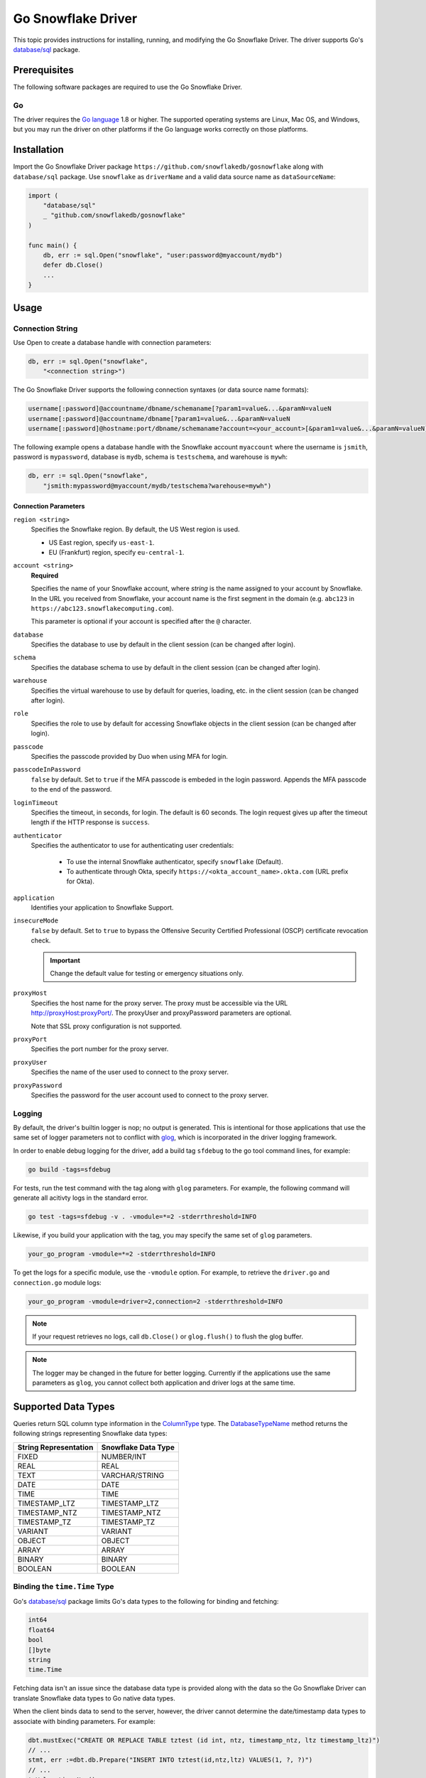********************************************************************************
Go Snowflake Driver
********************************************************************************

.. image:: https://travis-ci.org/snowflakedb/gosnowflake.svg?branch=master
    :target: https://travis-ci.org/snowflakedb/gosnowflake

.. image:: https://codecov.io/gh/snowflakedb/gosnowflake/branch/master/graph/badge.svg
    :target: https://codecov.io/gh/snowflakedb/gosnowflake

.. image:: http://img.shields.io/:license-Apache%202-brightgreen.svg
    :target: http://www.apache.org/licenses/LICENSE-2.0.txt

This topic provides instructions for installing, running, and modifying the Go Snowflake Driver. The driver supports Go's `database/sql <https://golang.org/pkg/database/sql/>`_ package.

Prerequisites
================================================================================

The following software packages are required to use the Go Snowflake Driver.

Go
----------------------------------------------------------------------

The driver requires the `Go language <https://golang.org/>`_ 1.8 or higher. The supported operating systems are Linux, Mac OS, and Windows, but you may run the driver on other platforms if the Go language works correctly on those platforms.

Installation
================================================================================

Import the Go Snowflake Driver package ``https://github.com/snowflakedb/gosnowflake`` along with ``database/sql`` package. Use ``snowflake`` as ``driverName`` and a valid data source name as ``dataSourceName``:

.. code-block:: go

    import (
        "database/sql"
        _ "github.com/snowflakedb/gosnowflake"
    )

    func main() {
        db, err := sql.Open("snowflake", "user:password@myaccount/mydb")
        defer db.Close()
        ...
    }

Usage
================================================================================

Connection String
----------------------------------------------------------------------

Use Open to create a database handle with connection parameters:

.. code-block:: go

    db, err := sql.Open("snowflake",
        "<connection string>")

The Go Snowflake Driver supports the following connection syntaxes (or data source name formats):

.. code-block:: none

    username[:password]@accountname/dbname/schemaname[?param1=value&...&paramN=valueN
    username[:password]@accountname/dbname[?param1=value&...&paramN=valueN
    username[:password]@hostname:port/dbname/schemaname?account=<your_account>[&param1=value&...&paramN=valueN]

The following example opens a database handle with the Snowflake account ``myaccount`` where the username is ``jsmith``, 
password is ``mypassword``, database is ``mydb``, schema is ``testschema``, and warehouse is ``mywh``:

.. code-block:: go

    db, err := sql.Open("snowflake",
        "jsmith:mypassword@myaccount/mydb/testschema?warehouse=mywh")

Connection Parameters
^^^^^^^^^^^^^^^^^^^^^^^^^^^^^^^^^^^^^^^^^^^^^^^^^^^^^^^^^^^^^^^

``region <string>``
  Specifies the Snowflake region. By default, the US West region is used. 

  - US East region, specify ``us-east-1``.
  - EU (Frankfurt) region, specify ``eu-central-1``.

``account <string>``
  **Required**

  Specifies the name of your Snowflake account, where *string* is the name assigned to your account by Snowflake. In the URL you received from Snowflake, your account name is the first segment in the domain (e.g. ``abc123`` in ``https://abc123.snowflakecomputing.com``).

  This parameter is optional if your account is specified after the ``@`` character.

``database``
  Specifies the database to use by default in the client session (can be changed after login). 

``schema``
  Specifies the database schema to use by default in the client session (can be changed after login). 

``warehouse``
  Specifies the virtual warehouse to use by default for queries, loading, etc. in the client session (can be changed after login). 

``role``
  Specifies the role to use by default for accessing Snowflake objects in the client session (can be changed after login). 

``passcode``
  Specifies the passcode provided by Duo when using MFA for login.

``passcodeInPassword``
  ``false`` by default. Set to ``true`` if the MFA passcode is embeded in the login password. Appends the MFA passcode to the end of the password.

``loginTimeout``
  Specifies the timeout, in seconds, for login. The default is 60 seconds. The login request gives up after the timeout length if the HTTP response is ``success``.

``authenticator``
    Specifies the authenticator to use for authenticating user credentials:

      - To use the internal Snowflake authenticator, specify ``snowflake`` (Default).
      - To authenticate through Okta, specify ``https://<okta_account_name>.okta.com`` (URL prefix for Okta).

``application``
  Identifies your application to Snowflake Support.

``insecureMode``
  ``false`` by default. Set to ``true`` to bypass the Offensive Security Certified Professional (OSCP) certificate revocation check.

  .. important::

    Change the default value for testing or emergency situations only.

``proxyHost``
  Specifies the host name for the proxy server. The proxy must be accessible via the URL http://proxyHost:proxyPort/. The proxyUser and proxyPassword parameters are optional.

  Note that SSL proxy configuration is not supported. 

``proxyPort``
  Specifies the port number for the proxy server.

``proxyUser``
  Specifies the name of the user used to connect to the proxy server. 

``proxyPassword``
  Specifies the password for the user account used to connect to the proxy server. 

Logging
----------------------------------------------------------------------

By default, the driver's builtin logger is nop; no output is generated. This is intentional for those applications that use the same set of logger parameters not to conflict with `glog <https://github.com/golang/glog>`_, which is incorporated in the driver logging framework.

In order to enable debug logging for the driver, add a build tag ``sfdebug`` to the go tool command lines, for example:

.. code-block:: bash

    go build -tags=sfdebug

For tests, run the test command with the tag along with ``glog`` parameters. For example, the following command will generate all acitivty logs in the standard error.

.. code-block:: bash

    go test -tags=sfdebug -v . -vmodule=*=2 -stderrthreshold=INFO

Likewise, if you build your application with the tag, you may specify the same set of ``glog`` parameters.

.. code-block:: bash

    your_go_program -vmodule=*=2 -stderrthreshold=INFO

To get the logs for a specific module, use the ``-vmodule`` option. For example, to retrieve the ``driver.go`` and 
``connection.go`` module logs:

.. code-block:: bash

    your_go_program -vmodule=driver=2,connection=2 -stderrthreshold=INFO

.. note::

    If your request retrieves no logs, call ``db.Close()`` or ``glog.flush()`` to flush the glog buffer.

.. note::

    The logger may be changed in the future for better logging. Currently if the applications use the same parameters as ``glog``, you cannot collect both application and driver logs at the same time.

Supported Data Types
================================================================================

Queries return SQL column type information in the `ColumnType <https://golang.org/pkg/database/sql/#ColumnType>`_ type. The `DatabaseTypeName <https://golang.org/pkg/database/sql/#ColumnType.DatabaseTypeName>`_ method returns the following strings representing Snowflake data types:

======================  ===================
String Representation   Snowflake Data Type
======================  ===================
FIXED                   NUMBER/INT
REAL                    REAL
TEXT                    VARCHAR/STRING
DATE                    DATE
TIME                    TIME
TIMESTAMP_LTZ           TIMESTAMP_LTZ
TIMESTAMP_NTZ           TIMESTAMP_NTZ
TIMESTAMP_TZ            TIMESTAMP_TZ
VARIANT                 VARIANT
OBJECT                  OBJECT
ARRAY                   ARRAY
BINARY                  BINARY
BOOLEAN                 BOOLEAN
======================  ===================

Binding the ``time.Time`` Type
----------------------------------------------------------------------

Go's `database/sql <https://golang.org/pkg/database/sql/>`_ package limits Go's data types to the following for binding and fetching:

.. code-block:: none

    int64
    float64
    bool
    []byte
    string
    time.Time

Fetching data isn't an issue since the database data type is provided along with the data so the Go Snowflake Driver can translate Snowflake data types to Go native data types.

When the client binds data to send to the server, however, the driver cannot determine the date/timestamp data types to associate with binding parameters. For example:

.. code-block:: go

    dbt.mustExec("CREATE OR REPLACE TABLE tztest (id int, ntz, timestamp_ntz, ltz timestamp_ltz)")
    // ...
    stmt, err :=dbt.db.Prepare("INSERT INTO tztest(id,ntz,ltz) VALUES(1, ?, ?)")
    // ...
    tmValue time.Now()
    // ... Is tmValue a TIMESTAMP_NTZ or TIMESTAMP_LTZ?
    _, err = stmt.Exec(tmValue, tmValue)

To resolve this issue, a binding parameter flag is introduced that associates any subsequent ``time.Time`` type to the ``DATE``, ``TIME``, ``TIMESTAMP_LTZ``, ``TIMESTAMP_NTZ`` or ``BINARY`` data type. The above example could be rewritten as follows:

.. code-block:: go

    import (
        sf "github.com/snowflakedb/gosnowflake"
    )
    dbt.mustExec("CREATE OR REPLACE TABLE tztest (id int, ntz, timestamp_ntz, ltz timestamp_ltz)")
    // ...
    stmt, err :=dbt.db.Prepare("INSERT INTO tztest(id,ntz,ltz) VALUES(1, ?, ?)")
    // ...
    tmValue time.Now()
    // ... 
    _, err = stmt.Exec(sf.DataTypeTimestampNtz, tmValue, sf.DataTypeTimestampLtz, tmValue)

Timestamps with Time Zones
----------------------------------------------------------------------

The driver fetches ``TIMESTAMP_TZ`` (timestamp with time zone) data using the offset-based ``Location`` types, which represent a collection of time offsets in use in a geographical area, such as CET (Central European Time) or UTC (Coordinated Universal Time). The offset-based ``Location`` data is generated and cached when a Go Snowflake Driver application starts, and if the given offset is not in the cache, it is generated dynamically.

Currently, Snowflake doesn't support the name-based ``Location`` types, e.g., ``America/Los_Angeles``. 

For more information about ``Location`` types, see the `Go documentation for Location <https://golang.org/pkg/time/#Location>`_. 

Binary Data
----------------------------------------------------------------------

Internally, this feature leverages the ``[]byte`` data type. As a result, ``BINARY`` data cannot be bound without the binding parameter flag. In the following example, ``sf`` is an alias for the ``gosnowflake`` package:

.. code-block:: go

    var b = []byte{0x01, 0x02, 0x03}
    _, err = stmt.Exec(sf.DataTypeBinary, b)

Limitations
================================================================================

This section describes the current limitations of the Go Snowflake Driver.

PUT and GET Support
----------------------------------------------------------------------

Currently, ``GET`` and ``PUT`` operations are unsupported.

Sample Programs
================================================================================

Snowflake provides a set of sample programs to test with. Set the environment variable ``$GOPATH`` to the top directory of your workspace, e.g., ``~/go`` and make certain to 
include ``$GOPATH/bin`` in the environment variable ``$PATH``. Run the ``make`` command to build all sample programs.

.. code-block:: go

    make install

In the following example, the program ``select1.go`` is built and installed in ``$GOPATH/bin`` and can be run from the command line:

.. code-block:: bash

    SNOWFLAKE_TEST_ACCOUNT=<your_account> \
    SNOWFLAKE_TEST_USER=<your_user> \
    SNOWFLAKE_TEST_PASSWORD=<your_password> \
    select1
    Congrats! You have successfully run SELECT 1 with Snowflake DB!

Development
================================================================================

The developer notes are hosted with the source code on `GitHub <https://github.com/snowflakedb/gosnowflake>`_.

Testing Code
----------------------------------------------------------------------

Set the Snowflake connection info in ``parameters.json``:

.. code-block:: json

    {
        "testconnection": {
            "SNOWFLAKE_TEST_USER":      "<your_user>",
            "SNOWFLAKE_TEST_PASSWORD":  "<your_password>",
            "SNOWFLAKE_TEST_ACCOUNT":   "<your_account>",
            "SNOWFLAKE_TEST_WAREHOUSE": "<your_warehouse>",
            "SNOWFLAKE_TEST_DATABASE":  "<your_database>",
            "SNOWFLAKE_TEST_SCHEMA":    "<your_schema>",
            "SNOWFLAKE_TEST_ROLE":      "<your_role>"
        }
    }

Run ``make test`` in your Go development environment:

.. code-block:: bash

    make test

Submitting Pull Requests
----------------------------------------------------------------------

You may use your preferred editor to edit the driver code. Make certain to run ``make fmt lint`` before submitting any pull request to Snowflake. This command formats your source code according to the standard Go style and detects any coding style issues.
